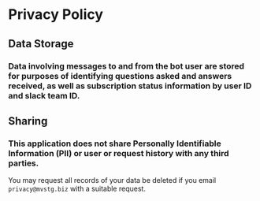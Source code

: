 * Privacy Policy
** Data Storage
*** Data involving messages to and from the bot user are stored for purposes of identifying questions asked and answers received, as well as subscription status information by user ID and slack team ID.
** Sharing
*** This application does not share Personally Identifiable Information (PII) or user or request history with any third parties.

You may request all records of your data be deleted if you email ~privacy@mvstg.biz~ with a suitable request.
